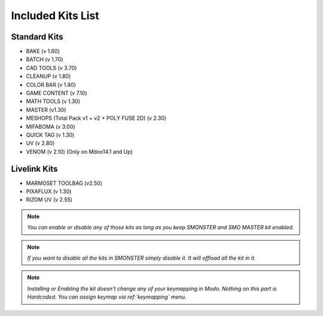 Included Kits List
==================

.. _kits_standard:

Standard Kits
-------------

* BAKE (v 1.60)
* BATCH (v 1.70)
* CAD TOOLS (v 3.70)
* CLEANUP (v 1.80)
* COLOR BAR (v 1.80)
* GAME CONTENT (v 7.10)
* MATH TOOLS (v 1.30)
* MASTER (v1.30)
* MESHOPS (Total Pack v1 + v2 + POLY FUSE 2D) (v 2.30)
* MIFABOMA (v 3.00)
* QUICK TAG (v 1.30)
* UV (v 2.80)
* VENOM (v 2.10)	(Only on Mdoo14.1 and Up)

.. _kits_livelink:

Livelink Kits
-------------

* MARMOSET TOOLBAG (v2.50)
* PIXAFLUX (v 1.30)
* RIZOM UV (v 2.55)

.. note::

  *You can enable or disable any of those kits as long as you keep SMONSTER and SMO MASTER kit enabled.*

.. note::

  *If you want to disable all the kits in SMONSTER simply disable it. It will offload all the kit in it.*
  
.. note::

  *Installing or Enabling the kit doesn't change any of your keymapping in Modo. Nothing on this part is Hardcoded. You can assign keymap via ref:`keymapping` menu.*

